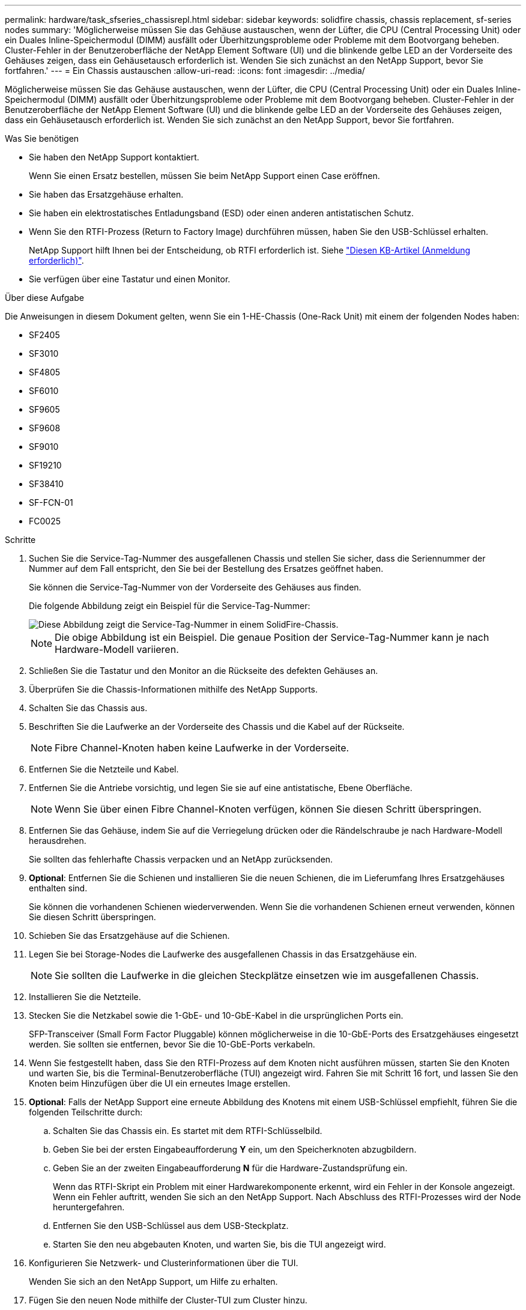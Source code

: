 ---
permalink: hardware/task_sfseries_chassisrepl.html 
sidebar: sidebar 
keywords: solidfire chassis, chassis replacement, sf-series nodes 
summary: 'Möglicherweise müssen Sie das Gehäuse austauschen, wenn der Lüfter, die CPU (Central Processing Unit) oder ein Duales Inline-Speichermodul (DIMM) ausfällt oder Überhitzungsprobleme oder Probleme mit dem Bootvorgang beheben. Cluster-Fehler in der Benutzeroberfläche der NetApp Element Software (UI) und die blinkende gelbe LED an der Vorderseite des Gehäuses zeigen, dass ein Gehäusetausch erforderlich ist. Wenden Sie sich zunächst an den NetApp Support, bevor Sie fortfahren.' 
---
= Ein Chassis austauschen
:allow-uri-read: 
:icons: font
:imagesdir: ../media/


[role="lead"]
Möglicherweise müssen Sie das Gehäuse austauschen, wenn der Lüfter, die CPU (Central Processing Unit) oder ein Duales Inline-Speichermodul (DIMM) ausfällt oder Überhitzungsprobleme oder Probleme mit dem Bootvorgang beheben. Cluster-Fehler in der Benutzeroberfläche der NetApp Element Software (UI) und die blinkende gelbe LED an der Vorderseite des Gehäuses zeigen, dass ein Gehäusetausch erforderlich ist. Wenden Sie sich zunächst an den NetApp Support, bevor Sie fortfahren.

.Was Sie benötigen
* Sie haben den NetApp Support kontaktiert.
+
Wenn Sie einen Ersatz bestellen, müssen Sie beim NetApp Support einen Case eröffnen.

* Sie haben das Ersatzgehäuse erhalten.
* Sie haben ein elektrostatisches Entladungsband (ESD) oder einen anderen antistatischen Schutz.
* Wenn Sie den RTFI-Prozess (Return to Factory Image) durchführen müssen, haben Sie den USB-Schlüssel erhalten.
+
NetApp Support hilft Ihnen bei der Entscheidung, ob RTFI erforderlich ist. Siehe https://kb.netapp.com/Advice_and_Troubleshooting/Hybrid_Cloud_Infrastructure/NetApp_HCI/How_to_create_an_RTFI_key_to_re-image_a_SolidFire_storage_node["Diesen KB-Artikel (Anmeldung erforderlich)"].

* Sie verfügen über eine Tastatur und einen Monitor.


.Über diese Aufgabe
Die Anweisungen in diesem Dokument gelten, wenn Sie ein 1-HE-Chassis (One-Rack Unit) mit einem der folgenden Nodes haben:

* SF2405
* SF3010
* SF4805
* SF6010
* SF9605
* SF9608
* SF9010
* SF19210
* SF38410
* SF-FCN-01
* FC0025


.Schritte
. Suchen Sie die Service-Tag-Nummer des ausgefallenen Chassis und stellen Sie sicher, dass die Seriennummer der Nummer auf dem Fall entspricht, den Sie bei der Bestellung des Ersatzes geöffnet haben.
+
Sie können die Service-Tag-Nummer von der Vorderseite des Gehäuses aus finden.

+
Die folgende Abbildung zeigt ein Beispiel für die Service-Tag-Nummer:

+
image::../media/sf_series_chassis_service_tag.gif[Diese Abbildung zeigt die Service-Tag-Nummer in einem SolidFire-Chassis.]

+

NOTE: Die obige Abbildung ist ein Beispiel. Die genaue Position der Service-Tag-Nummer kann je nach Hardware-Modell variieren.

. Schließen Sie die Tastatur und den Monitor an die Rückseite des defekten Gehäuses an.
. Überprüfen Sie die Chassis-Informationen mithilfe des NetApp Supports.
. Schalten Sie das Chassis aus.
. Beschriften Sie die Laufwerke an der Vorderseite des Chassis und die Kabel auf der Rückseite.
+

NOTE: Fibre Channel-Knoten haben keine Laufwerke in der Vorderseite.

. Entfernen Sie die Netzteile und Kabel.
. Entfernen Sie die Antriebe vorsichtig, und legen Sie sie auf eine antistatische, Ebene Oberfläche.
+

NOTE: Wenn Sie über einen Fibre Channel-Knoten verfügen, können Sie diesen Schritt überspringen.

. Entfernen Sie das Gehäuse, indem Sie auf die Verriegelung drücken oder die Rändelschraube je nach Hardware-Modell herausdrehen.
+
Sie sollten das fehlerhafte Chassis verpacken und an NetApp zurücksenden.

. *Optional*: Entfernen Sie die Schienen und installieren Sie die neuen Schienen, die im Lieferumfang Ihres Ersatzgehäuses enthalten sind.
+
Sie können die vorhandenen Schienen wiederverwenden. Wenn Sie die vorhandenen Schienen erneut verwenden, können Sie diesen Schritt überspringen.

. Schieben Sie das Ersatzgehäuse auf die Schienen.
. Legen Sie bei Storage-Nodes die Laufwerke des ausgefallenen Chassis in das Ersatzgehäuse ein.
+

NOTE: Sie sollten die Laufwerke in die gleichen Steckplätze einsetzen wie im ausgefallenen Chassis.

. Installieren Sie die Netzteile.
. Stecken Sie die Netzkabel sowie die 1-GbE- und 10-GbE-Kabel in die ursprünglichen Ports ein.
+
SFP-Transceiver (Small Form Factor Pluggable) können möglicherweise in die 10-GbE-Ports des Ersatzgehäuses eingesetzt werden. Sie sollten sie entfernen, bevor Sie die 10-GbE-Ports verkabeln.

. Wenn Sie festgestellt haben, dass Sie den RTFI-Prozess auf dem Knoten nicht ausführen müssen, starten Sie den Knoten und warten Sie, bis die Terminal-Benutzeroberfläche (TUI) angezeigt wird. Fahren Sie mit Schritt 16 fort, und lassen Sie den Knoten beim Hinzufügen über die UI ein erneutes Image erstellen.
. *Optional*: Falls der NetApp Support eine erneute Abbildung des Knotens mit einem USB-Schlüssel empfiehlt, führen Sie die folgenden Teilschritte durch:
+
.. Schalten Sie das Chassis ein. Es startet mit dem RTFI-Schlüsselbild.
.. Geben Sie bei der ersten Eingabeaufforderung *Y* ein, um den Speicherknoten abzugbildern.
.. Geben Sie an der zweiten Eingabeaufforderung *N* für die Hardware-Zustandsprüfung ein.
+
Wenn das RTFI-Skript ein Problem mit einer Hardwarekomponente erkennt, wird ein Fehler in der Konsole angezeigt. Wenn ein Fehler auftritt, wenden Sie sich an den NetApp Support. Nach Abschluss des RTFI-Prozesses wird der Node heruntergefahren.

.. Entfernen Sie den USB-Schlüssel aus dem USB-Steckplatz.
.. Starten Sie den neu abgebauten Knoten, und warten Sie, bis die TUI angezeigt wird.


. Konfigurieren Sie Netzwerk- und Clusterinformationen über die TUI.
+
Wenden Sie sich an den NetApp Support, um Hilfe zu erhalten.

. Fügen Sie den neuen Node mithilfe der Cluster-TUI zum Cluster hinzu.
. Packen Sie das ausgefallene Chassis zusammen und stellen Sie es wieder her.




== Weitere Informationen

* https://www.netapp.com/data-storage/solidfire/documentation/["Ressourcen-Seite zu NetApp SolidFire"^]
* https://docs.netapp.com/sfe-122/topic/com.netapp.ndc.sfe-vers/GUID-B1944B0E-B335-4E0B-B9F1-E960BF32AE56.html["Dokumentation für frühere Versionen von NetApp SolidFire und Element Produkten"^]

